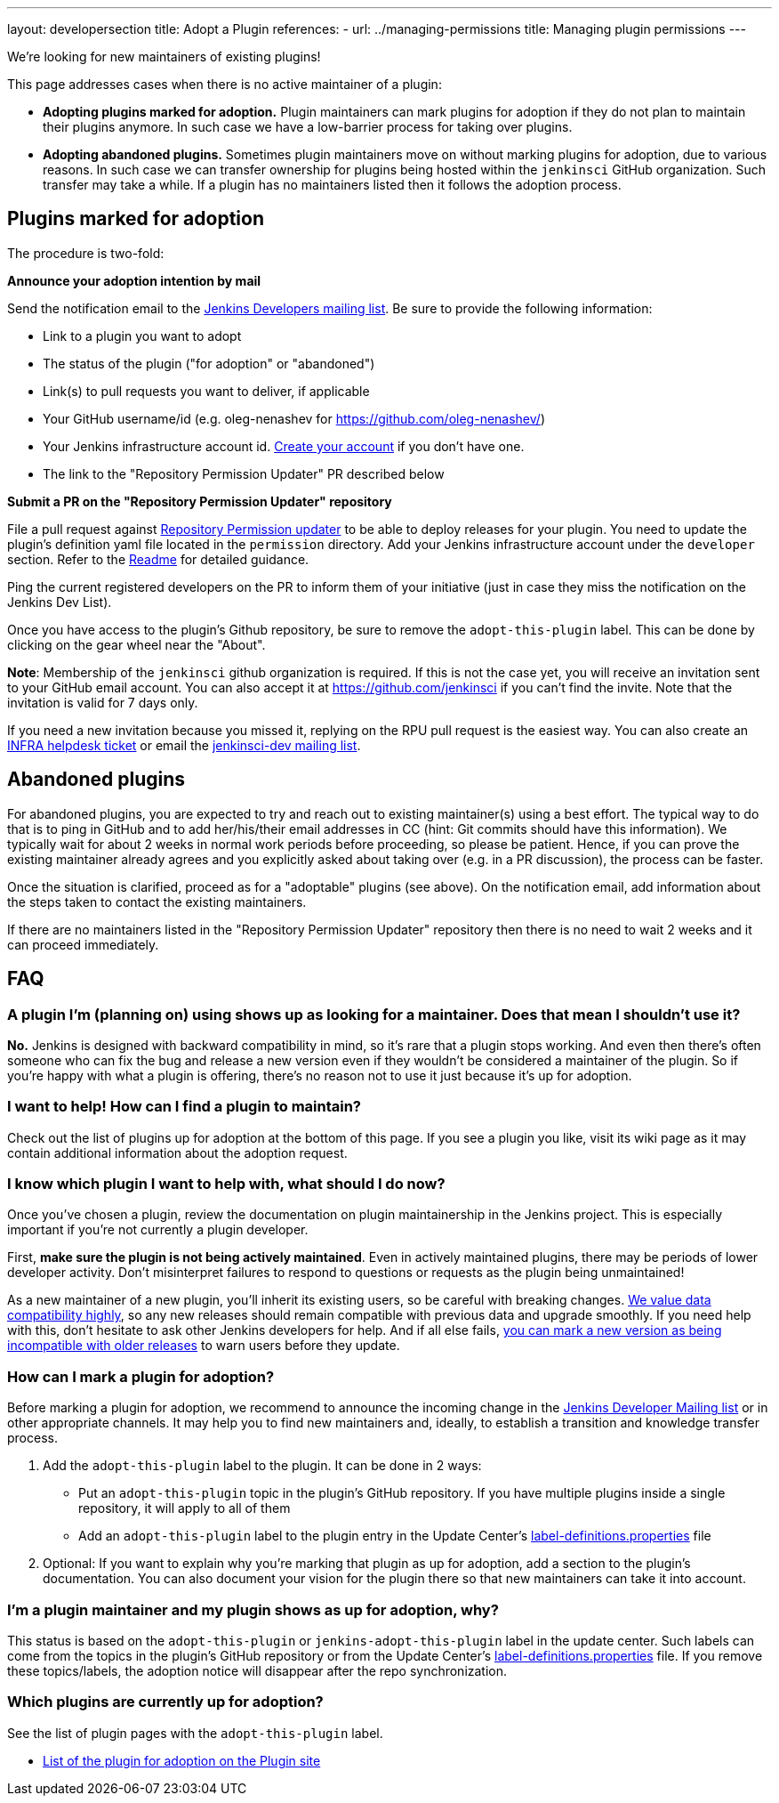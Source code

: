 ---
layout: developersection
title: Adopt a Plugin
references:
- url: ../managing-permissions
  title: Managing plugin permissions
---

We're looking for new maintainers of existing plugins!

This page addresses cases when there is no active maintainer of a plugin:

* **Adopting plugins marked for adoption.**
  Plugin maintainers can mark plugins for adoption if they do not plan to maintain their plugins anymore.
  In such case we have a low-barrier process for taking over plugins.
* **Adopting abandoned plugins.** 
  Sometimes plugin maintainers move on without marking plugins for adoption, due to various reasons.
  In such case we can transfer ownership for plugins being hosted within the `jenkinsci` GitHub organization.
  Such transfer may take a while. If a plugin has no maintainers listed then it follows the adoption process.

== Plugins marked for adoption

The procedure is two-fold: 

**Announce your adoption intention by mail** 

Send the notification email to the https://groups.google.com/g/jenkinsci-dev[Jenkins Developers mailing list].
Be sure to provide the following information: 

* Link to a plugin you want to adopt
* The status of the plugin ("for adoption" or "abandoned")
* Link(s) to pull requests you want to deliver, if applicable
* Your GitHub username/id (e.g. oleg-nenashev for https://github.com/oleg-nenashev/)
* Your Jenkins infrastructure account id. link:https://accounts.jenkins.io/[Create your account] if you don't have one.
* The link to the "Repository Permission Updater" PR described below

**Submit a PR on the "Repository Permission Updater" repository**

File a pull request against link:https://github.com/jenkins-infra/repository-permissions-updater[Repository Permission updater] to be able to deploy releases for your plugin.
You need to update the plugin's definition yaml file located in the `permission` directory.
Add your Jenkins infrastructure account under the `developer` section.
Refer to the link:https://github.com/jenkins-infra/repository-permissions-updater/blob/master/README.md[Readme] for detailed guidance.

Ping the current registered developers on the PR to inform them of your initiative (just in case they miss the notification on the Jenkins Dev List).

Once you have access to the plugin's Github repository, be sure to remove the `+adopt-this-plugin+` label.
This can be done by clicking on the gear wheel near the "About".

**Note**: Membership of the `jenkinsci` github organization is required.
If this is not the case yet, you will receive an invitation sent to your GitHub email account. 
You can also accept it at https://github.com/jenkinsci if you can't find the invite. 
Note that the invitation is valid for 7 days only.

If you need a new invitation because you missed it, 
replying on the RPU pull request is the easiest way. 
You can also create an link:https://github.com/jenkins-infra/helpdesk/issues/new/choose[INFRA helpdesk ticket] or email the link:https://groups.google.com/g/jenkinsci-dev[jenkinsci-dev mailing list].

== Abandoned plugins

For abandoned plugins, you are expected to try and reach out to existing maintainer(s) using a best effort.
The typical way to do that is to ping in GitHub and to add her/his/their email addresses in CC (hint: Git commits should have this information).
We typically wait for about 2 weeks in normal work periods before proceeding, so please be patient.
Hence, if you can prove the existing maintainer already agrees and you explicitly asked about taking over (e.g. in a PR discussion), the process can be faster.

Once the situation is clarified, proceed as for a "adoptable" plugins (see above). 
On the notification email, add information about the steps taken to contact the existing maintainers.

If there are no maintainers listed in the "Repository Permission Updater" repository then there is no need to wait 2 weeks and it can proceed immediately.


== FAQ

=== A plugin I'm (planning on) using shows up as looking for a maintainer. Does that mean I shouldn't use it?

*No.* Jenkins is designed with backward compatibility in mind, so it's rare that a plugin stops working.
And even then there's often someone who can fix the bug and release a new version even if they wouldn't be considered a maintainer of the plugin.
So if you're happy with what a plugin is offering, there's no reason not to use it just because it's up for adoption.

=== I want to help! How can I find a plugin to maintain?

Check out the list of plugins up for adoption at the bottom of this page.
If you see a plugin you like, visit its wiki page as it may contain additional information about the adoption request.

=== I know which plugin I want to help with, what should I do now?

Once you've chosen a plugin, review the documentation on plugin maintainership in the Jenkins project. 
This is especially important if you're not currently a plugin developer.

First, *make sure the plugin is not being actively maintained*.
Even in actively maintained plugins, there may be periods of lower developer activity.
Don't misinterpret failures to respond to questions or requests as the plugin being unmaintained!

As a new maintainer of a new plugin, you'll inherit its existing users, so be careful with breaking changes.
link:/project/governance/#compatibility-matters[We
value data compatibility highly], so any new releases should remain compatible with previous data and upgrade smoothly. 
If you need help with this, don't hesitate to ask other Jenkins developers for help.
And if all else fails,
link:/doc/developer/plugin-development/mark-a-plugin-incompatible[you can mark a new version as being incompatible with older releases] to warn users before they update.

=== How can I mark a plugin for adoption?

Before marking a plugin for adoption,
we recommend to announce the incoming change in the link:https://groups.google.com/g/jenkinsci-dev[Jenkins Developer Mailing list] or in other appropriate channels.
It may help you to find new maintainers and, ideally, to establish a transition and knowledge transfer process.

. Add the `+adopt-this-plugin+` label to the plugin. It can be done in 2 ways:
** Put an `+adopt-this-plugin+` topic in the plugin's GitHub repository.
   If you have multiple plugins inside a single repository, it will apply to all of them
** Add an `+adopt-this-plugin+` label to the plugin entry in the Update Center's link:https://github.com/jenkins-infra/update-center2/blob/master/resources/label-definitions.properties[label-definitions.properties] file
. Optional: If you want to explain why you're marking that plugin as up for adoption,
  add a section to the plugin's documentation.
  You can also document your vision for the plugin there so that new maintainers can take it into account.

=== I'm a plugin maintainer and my plugin shows as up for adoption, why?

This status is based on the `+adopt-this-plugin+` or `+jenkins-adopt-this-plugin+` label in the update center.
Such labels can come from the topics in the plugin's GitHub repository or from 
the Update Center's link:https://github.com/jenkins-infra/update-center2/blob/master/resources/label-definitions.properties[label-definitions.properties] file.
If you remove these topics/labels, the adoption notice will disappear after the repo synchronization.

=== Which plugins are currently up for adoption?

See the list of plugin pages with the `+adopt-this-plugin+` label.

* link:https://plugins.jenkins.io/ui/search/?labels=adopt-this-plugin[List of the plugin for adoption on the Plugin site]
